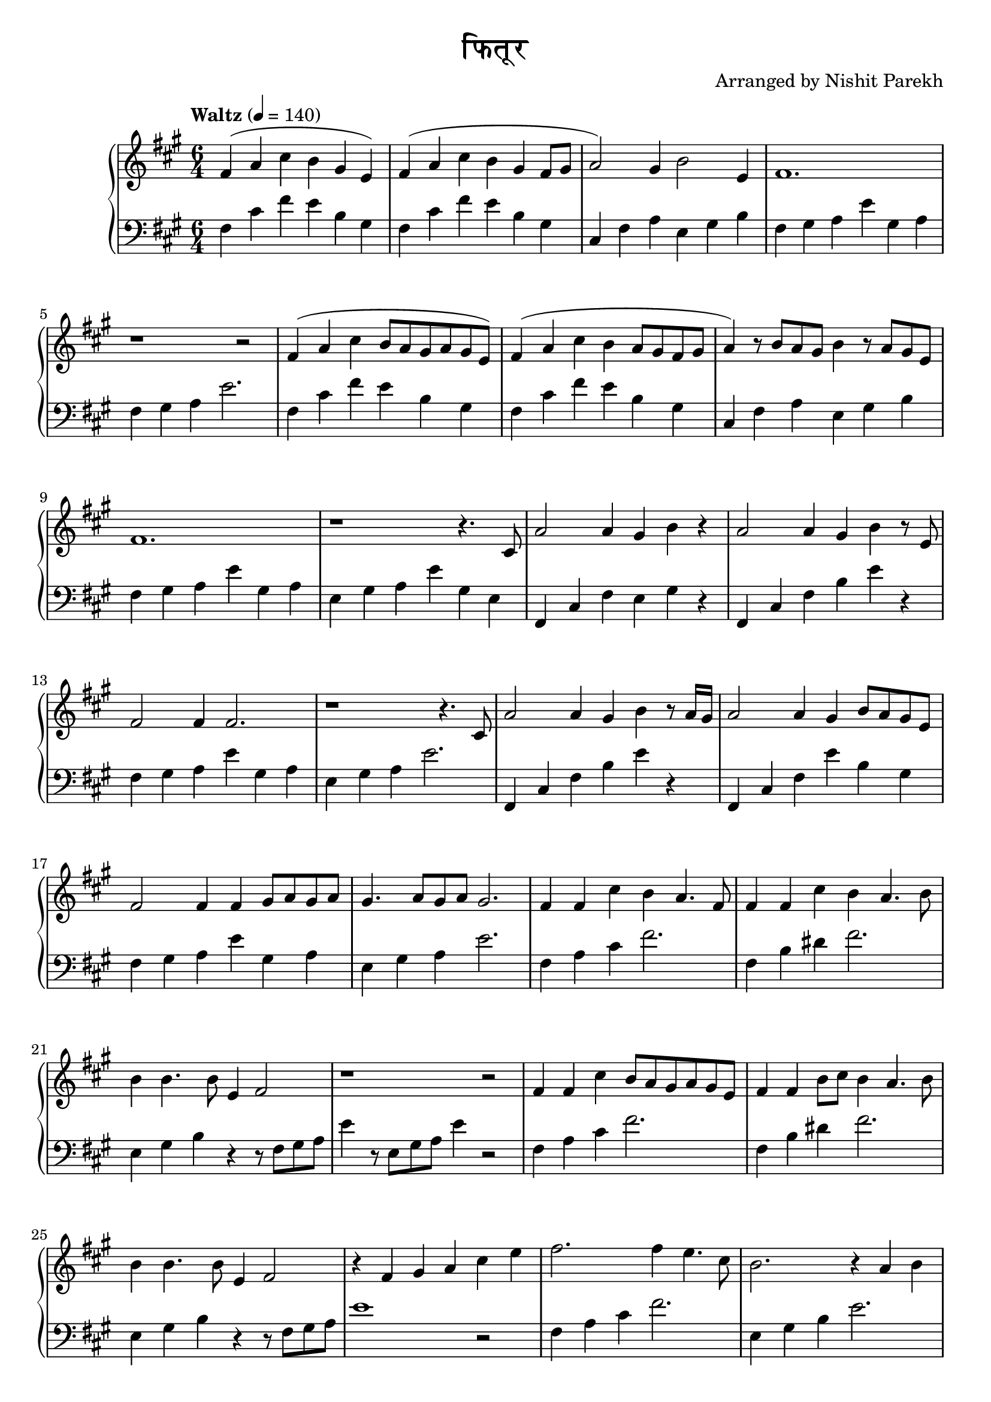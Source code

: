 \version "2.19.82"

\header{
 title = "फितूर"
 composer = "Arranged by Nishit Parekh"
}


% ------------------------------------------------------------------------------
% NOTES
% ------------------------------------------------------------------------------

% ====================
% Intro
% ====================

rhIntro = {
  fis4( a4 cis4 b4 gis4 e4) |
  fis4( a4 cis4 b4 gis4 fis8 gis8 |
  a2) gis4 b2 e,4 |
  fis1. |
  r1 r2 |
  fis4( a4 cis4 b8 a8 gis8 a8 gis8 e8) |
  fis4( a4 cis4 b4 a8 gis8 fis8 gis8 |
  a4) r8 b8 a8 gis8 b4 r8 a8 gis8 e8 |
  fis1. |
  r1 r4.
}

lhIntro = {
  fis,4 cis'4 fis4 e4 b4 gis4 |
  fis4 cis'4 fis4 e4 b4 gis4 |
  cis,4 fis4 a4 e4 gis4 b4 |
  fis4 gis4 a4 e'4 gis,4 a4 |
  fis4 gis4 a4 e'2. |
  fis,4 cis'4 fis4 e4 b4 gis4 |
  fis4 cis'4 fis4 e4 b4 gis4 |
  cis,4 fis4 a4 e4 gis4 b4 |
  fis4 gis4 a4 e'4 gis,4 a4 |
  e4 gis4 a4 e'4 gis,4 e4 |
}



% ====================
% Verse 1
% ====================

rhVerseOne = {
  cis8 |
  a'2 a4 gis4 b4 r4 |
  a2 a4 gis4 b4 r8 e,8 |
  fis2 fis4 fis2. |
  r1 r4. cis8 |
  a'2 a4 gis4 b4 r8 a16 gis16|
  a2 a4 gis4 b8 a8 gis8 e8 |
  fis2 fis4 fis4 gis8 a8 gis8 a8 |
  gis4. a8 gis8 a8 gis2. |

  fis4 fis4 cis'4 b4 a4. fis8 |
  fis4 fis4 cis'4 b4 a4. b8 |
  b4 b4. b8 e,4 fis2 |
  r1 r2 |
  fis4 fis4 cis'4 b8 a8 gis8 a8 gis8 e8 |
  fis4 fis4 b8 cis8 b4 a4. b8 |
  b4 b4. b8 e,4 fis2 |
  r4 fis4 gis4 a4

}

lhVerseOne = {
  fis,4 cis'4 fis4 e4 gis4 r4 |
  fis,4 cis'4 fis4 b4 e4 r4 |
  fis,4 gis4 a4 e'4 gis,4 a4 |
  e4 gis4 a4 e'2. |
  fis,,4 cis'4 fis4 b4 e4 r4 |
  fis,,4 cis'4 fis4 e'4 b4 gis4 |
  fis4 gis4 a4 e'4 gis,4 a4 |
  e4 gis4 a4 e'2. |

  fis,4 a4 cis4 fis2. |
  fis,4 b4 dis4 fis2. |
  e,4 gis4 b4 r4 r8 fis8 gis8 a8 |
  e'4 r8 e,8 gis8 a8 e'4 r2 |
  fis,4 a4 cis4 fis2. |
  fis,4 b4 dis4 fis2. |
  e,4 gis4 b4 r4 r8 fis8 gis8 a8 |
  e'1
}



% ====================
% Chorus 1
% ====================

rhChorusOne = {
  cis4 e4 |
  fis2. fis4 e4. cis8 |
  b2. r4 a4 b4 |
  e4 cis4. b8 e4 cis4. b8 |
  cis16 dis8.~ dis2 dis4 cis4 e4 |
  fis2~ fis8 gis8 a8 gis8 fis8 e8 d8 cis8 |
  b2. r4 a4 b4 |
  e4 cis4. b8 e4 cis4. b16 a16 |
  b2. b4 b4. b8 |
  e,4 fis2 r4 r2 |
  r1 r2 |

}

lhChorusOne = {
  r2 |
  fis,4 a4 cis4 fis2. |
  e,4 gis4 b4 e2. |
  a,4 cis4 e4 a2. |
  b,4 dis4 fis4 b2. |
  fis,4 a4 cis4 fis2. |
  r4 e,8 gis8 b4 e2. |
  a,4 cis4 e4 a2. |
  gis,4 b4 e2. r4 |
  fis,4 gis4 a4 e'4 gis,4 a4 |
  e4 gis4 a4 e'2. |
}



% ------------------------------------------------------------------------------
% BRING IT ALL TOGETHER
% ------------------------------------------------------------------------------

\score{
  \new PianoStaff <<
    \new Staff = "up" {
      <<
      \tempo "Waltz" 4 = 140
      \clef treble
      \key fis \minor
      \time 6/4

      \relative c' {
        \rhIntro
        \rhVerseOne
        \rhChorusOne
      }

      >>
    }

    \new Staff = "down" {
      \clef bass
      \key fis \minor
      \time 6/4

      \relative c' {
        \lhIntro
        \lhVerseOne
        \lhChorusOne
      }
    }
  >>
}